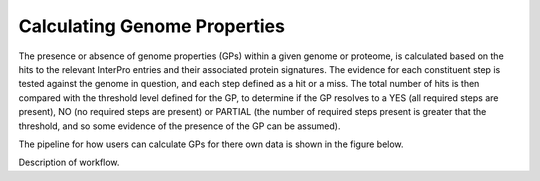 Calculating Genome Properties
=============================


The presence or absence of genome properties (GPs) within a given genome or proteome, is calculated based on the hits to the relevant InterPro entries and their associated protein signatures. The evidence for each constituent step is tested against the genome in question, and each step defined as a hit or a miss. The total number of hits is then compared with the threshold level defined for the GP, to determine if the GP resolves to a YES (all required steps are present), NO (no required steps are present) or PARTIAL (the number of required steps present is greater that the threshold, and so some evidence of the presence of the GP can be assumed).

The pipeline for how users can calculate GPs for there own data is shown in the figure below.

.. |calc| image::  _static/images/calculation_fig.jpg

|calc|


Description of workflow.
